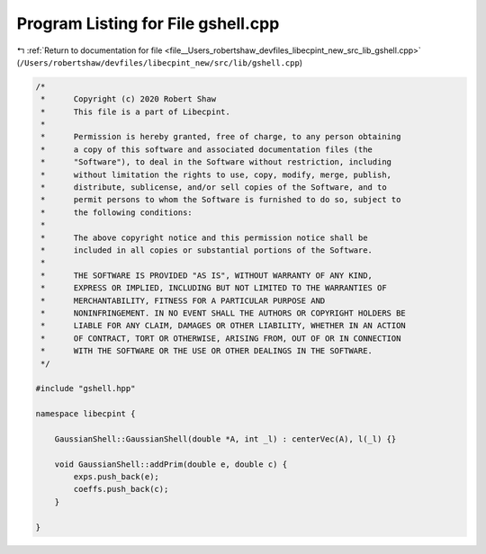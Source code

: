 
.. _program_listing_file__Users_robertshaw_devfiles_libecpint_new_src_lib_gshell.cpp:

Program Listing for File gshell.cpp
===================================

|exhale_lsh| :ref:`Return to documentation for file <file__Users_robertshaw_devfiles_libecpint_new_src_lib_gshell.cpp>` (``/Users/robertshaw/devfiles/libecpint_new/src/lib/gshell.cpp``)

.. |exhale_lsh| unicode:: U+021B0 .. UPWARDS ARROW WITH TIP LEFTWARDS

.. code-block:: cpp

   /* 
    *      Copyright (c) 2020 Robert Shaw
    *      This file is a part of Libecpint.
    *
    *      Permission is hereby granted, free of charge, to any person obtaining
    *      a copy of this software and associated documentation files (the
    *      "Software"), to deal in the Software without restriction, including
    *      without limitation the rights to use, copy, modify, merge, publish,
    *      distribute, sublicense, and/or sell copies of the Software, and to
    *      permit persons to whom the Software is furnished to do so, subject to
    *      the following conditions:
    *
    *      The above copyright notice and this permission notice shall be
    *      included in all copies or substantial portions of the Software.
    *
    *      THE SOFTWARE IS PROVIDED "AS IS", WITHOUT WARRANTY OF ANY KIND,
    *      EXPRESS OR IMPLIED, INCLUDING BUT NOT LIMITED TO THE WARRANTIES OF
    *      MERCHANTABILITY, FITNESS FOR A PARTICULAR PURPOSE AND
    *      NONINFRINGEMENT. IN NO EVENT SHALL THE AUTHORS OR COPYRIGHT HOLDERS BE
    *      LIABLE FOR ANY CLAIM, DAMAGES OR OTHER LIABILITY, WHETHER IN AN ACTION
    *      OF CONTRACT, TORT OR OTHERWISE, ARISING FROM, OUT OF OR IN CONNECTION
    *      WITH THE SOFTWARE OR THE USE OR OTHER DEALINGS IN THE SOFTWARE.
    */
   
   #include "gshell.hpp"
   
   namespace libecpint {
   
       GaussianShell::GaussianShell(double *A, int _l) : centerVec(A), l(_l) {}
   
       void GaussianShell::addPrim(double e, double c) {
           exps.push_back(e);
           coeffs.push_back(c);
       }
   
   }
